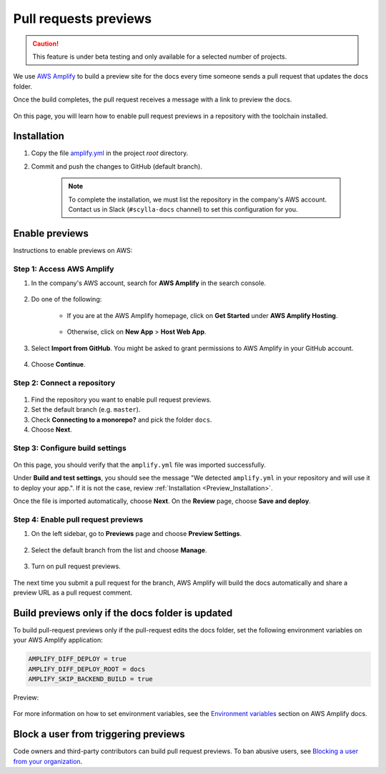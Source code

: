 ======================
Pull requests previews
======================

.. caution:: This feature is under beta testing and only available for a selected number of projects.

We use `AWS Amplify <https://docs.amplify.aws/>`_ to build a preview site for the docs every time someone sends a pull request that updates the docs folder.

Once the build completes, the pull request receives a message with a link to preview the docs.

.. figure:: images/amplify-message.png

On this page, you will learn how to enable pull request previews in a repository with the toolchain installed.

.. _Preview_Installation:

Installation
------------

#. Copy the file `amplify.yml <https://github.com/scylladb/sphinx-scylladb-theme/blob/master/amplify.yml>`_ in the project `root` directory.

#. Commit and push the changes to GitHub (default branch).

    .. note:: To complete the installation, we must list the repository in the company's AWS account. Contact us in Slack (``#scylla-docs`` channel) to set this configuration for you.

Enable previews
---------------

Instructions to enable previews on AWS:

Step 1: Access AWS Amplify
==========================

#. In the company's AWS account, search for **AWS Amplify** in the search console.

    .. figure:: images/amplify-search.png

#. Do one of the following:

    * If you are at the AWS Amplify homepage, click on **Get Started** under **AWS Amplify Hosting**.

            .. figure:: images/amplify-get-started.png

    * Otherwise, click on **New App** > **Host Web App**.

            .. figure:: images/amplify-app.png

#. Select **Import from GitHub**. You might be asked to grant permissions to AWS Amplify in your GitHub account.

    .. figure:: images/amplify-github.png

#. Choose **Continue**.

Step 2: Connect a repository
============================

.. figure:: images/amplify-branch.png

#. Find the repository you want to enable pull request previews.

#. Set the default branch (e.g. ``master``).

#. Check **Connecting to a monorepo?** and pick the folder ``docs``.

#. Choose **Next**.

Step 3: Configure build settings
================================

.. figure:: images/amplify-build.png

On this page, you should verify that the ``amplify.yml`` file was imported successfully.

Under **Build and test settings**, you should see the message "We detected ``amplify.yml`` in your repository and will use it to deploy your app.". If it is not the case, review :ref:`Installation <Preview_Installation>`.

Once the file is imported automatically, choose **Next**.
On the **Review** page, choose **Save and deploy**.

Step 4: Enable pull request previews
====================================

#. On the left sidebar, go to **Previews** page and choose **Preview Settings**.

    .. figure:: images/amplify-preview-settings.png

#. Select the default branch from the list and choose **Manage**.

    .. figure:: images/amplify-preview-manage.png

#. Turn on pull request previews.

    .. figure:: images/amplify-preview-enable.png

The next time you submit a pull request for the branch, AWS Amplify will build the docs automatically and share a preview URL as a pull request comment.


Build previews only if the docs folder is updated
-------------------------------------------------

To build pull-request previews only if the pull-request edits the docs folder, set the following environment variables on your AWS Amplify application:

.. code-block::

    AMPLIFY_DIFF_DEPLOY = true
    AMPLIFY_DIFF_DEPLOY_ROOT = docs
    AMPLIFY_SKIP_BACKEND_BUILD = true

Preview:

    .. figure:: images/amplify-env.png

For more information on how to set environment variables, see the `Environment variables <https://docs.aws.amazon.com/amplify/latest/userguide/environment-variables.html#setting-env-vars>`_ section  on AWS Amplify docs.

Block a user from triggering previews
-------------------------------------

Code owners and third-party contributors can build pull request previews.
To ban abusive users, see `Blocking a user from your organization <https://docs.github.com/en/communities/maintaining-your-safety-on-github/blocking-a-user-from-your-organization>`_.

